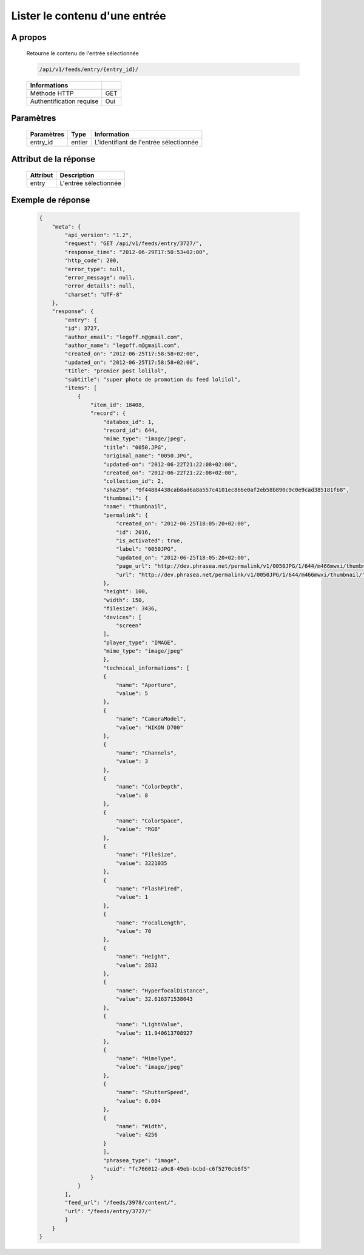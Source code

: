 Lister le contenu d'une entrée
==============================

A propos
--------

  Retourne le contenu de l'entrée sélectionnée

  .. code-block:: bash

    /api/v1/feeds/entry/{entry_id}/

  ========================== =====
   Informations
  ========================== =====
   Méthode HTTP               GET
   Authentification requise   Oui
  ========================== =====

Paramètres
----------

  ======================== ============== =============
   Paramètres               Type           Information
  ======================== ============== =============
   entry_id                 entier         L'identifiant de l'entrée sélectionnée
  ======================== ============== =============

Attribut de la réponse
----------------------

  =============== ================================
   Attribut        Description
  =============== ================================
   entry 	       L'entrée sélectionnée
  =============== ================================

Exemple de réponse
------------------

  .. code-block:: javascript

    {
        "meta": {
            "api_version": "1.2",
            "request": "GET /api/v1/feeds/entry/3727/",
            "response_time": "2012-06-29T17:50:53+02:00",
            "http_code": 200,
            "error_type": null,
            "error_message": null,
            "error_details": null,
            "charset": "UTF-8"
        },
        "response": {
            "entry": {
            "id": 3727,
            "author_email": "legoff.n@gmail.com",
            "author_name": "legoff.n@gmail.com",
            "created_on": "2012-06-25T17:58:58+02:00",
            "updated_on": "2012-06-25T17:58:58+02:00",
            "title": "premier post lolilol",
            "subtitle": "super photo de promotion du feed lolilol",
            "items": [
                {
                    "item_id": 18408,
                    "record": {
                        "databox_id": 1,
                        "record_id": 644,
                        "mime_type": "image/jpeg",
                        "title": "0050.JPG",
                        "original_name": "0050.JPG",
                        "updated-on": "2012-06-22T21:22:08+02:00",
                        "created_on": "2012-06-22T21:22:08+02:00",
                        "collection_id": 2,
                        "sha256": "9f44884438cab8ad6a8a557c4101ec866e0af2eb58b890c9c0e9cad385181fb8",
                        "thumbnail": {
                        "name": "thumbnail",
                        "permalink": {
                            "created_on": "2012-06-25T18:05:20+02:00",
                            "id": 2016,
                            "is_activated": true,
                            "label": "0050JPG",
                            "updated_on": "2012-06-25T18:05:20+02:00",
                            "page_url": "http://dev.phrasea.net/permalink/v1/0050JPG/1/644/m466mwxi/thumbnail/view/",
                            "url": "http://dev.phrasea.net/permalink/v1/0050JPG/1/644/m466mwxi/thumbnail/"
                        },
                        "height": 100,
                        "width": 150,
                        "filesize": 3436,
                        "devices": [
                            "screen"
                        ],
                        "player_type": "IMAGE",
                        "mime_type": "image/jpeg"
                        },
                        "technical_informations": [
                        {
                            "name": "Aperture",
                            "value": 5
                        },
                        {
                            "name": "CameraModel",
                            "value": "NIKON D700"
                        },
                        {
                            "name": "Channels",
                            "value": 3
                        },
                        {
                            "name": "ColorDepth",
                            "value": 8
                        },
                        {
                            "name": "ColorSpace",
                            "value": "RGB"
                        },
                        {
                            "name": "FileSize",
                            "value": 3221035
                        },
                        {
                            "name": "FlashFired",
                            "value": 1
                        },
                        {
                            "name": "FocalLength",
                            "value": 70
                        },
                        {
                            "name": "Height",
                            "value": 2832
                        },
                        {
                            "name": "HyperfocalDistance",
                            "value": 32.616371538043
                        },
                        {
                            "name": "LightValue",
                            "value": 11.940613708927
                        },
                        {
                            "name": "MimeType",
                            "value": "image/jpeg"
                        },
                        {
                            "name": "ShutterSpeed",
                            "value": 0.004
                        },
                        {
                            "name": "Width",
                            "value": 4256
                        }
                        ],
                        "phrasea_type": "image",
                        "uuid": "fc766012-a9c8-49eb-bcbd-c6f5270cb6f5"
                    }
                }
            ],
            "feed_url": "/feeds/3978/content/",
            "url": "/feeds/entry/3727/"
            }
        }
    }
